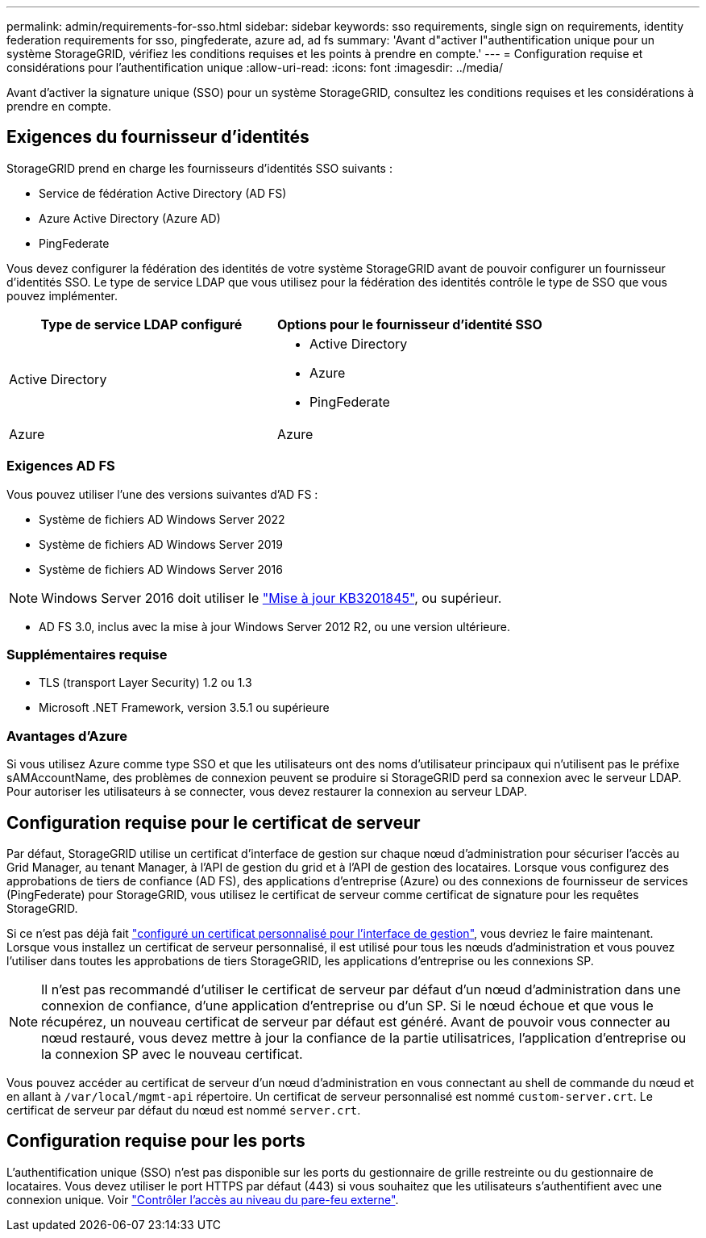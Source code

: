 ---
permalink: admin/requirements-for-sso.html 
sidebar: sidebar 
keywords: sso requirements, single sign on requirements, identity federation requirements for sso, pingfederate, azure ad, ad fs 
summary: 'Avant d"activer l"authentification unique pour un système StorageGRID, vérifiez les conditions requises et les points à prendre en compte.' 
---
= Configuration requise et considérations pour l'authentification unique
:allow-uri-read: 
:icons: font
:imagesdir: ../media/


[role="lead"]
Avant d'activer la signature unique (SSO) pour un système StorageGRID, consultez les conditions requises et les considérations à prendre en compte.



== Exigences du fournisseur d'identités

StorageGRID prend en charge les fournisseurs d'identités SSO suivants :

* Service de fédération Active Directory (AD FS)
* Azure Active Directory (Azure AD)
* PingFederate


Vous devez configurer la fédération des identités de votre système StorageGRID avant de pouvoir configurer un fournisseur d'identités SSO. Le type de service LDAP que vous utilisez pour la fédération des identités contrôle le type de SSO que vous pouvez implémenter.

[cols="1a,1a"]
|===
| Type de service LDAP configuré | Options pour le fournisseur d'identité SSO 


 a| 
Active Directory
 a| 
* Active Directory
* Azure
* PingFederate




 a| 
Azure
 a| 
Azure

|===


=== Exigences AD FS

Vous pouvez utiliser l'une des versions suivantes d'AD FS :

* Système de fichiers AD Windows Server 2022
* Système de fichiers AD Windows Server 2019
* Système de fichiers AD Windows Server 2016



NOTE: Windows Server 2016 doit utiliser le https://support.microsoft.com/en-us/help/3201845/cumulative-update-for-windows-10-version-1607-and-windows-server-2016["Mise à jour KB3201845"^], ou supérieur.

* AD FS 3.0, inclus avec la mise à jour Windows Server 2012 R2, ou une version ultérieure.




=== Supplémentaires requise

* TLS (transport Layer Security) 1.2 ou 1.3
* Microsoft .NET Framework, version 3.5.1 ou supérieure




=== Avantages d'Azure

Si vous utilisez Azure comme type SSO et que les utilisateurs ont des noms d'utilisateur principaux qui n'utilisent pas le préfixe sAMAccountName, des problèmes de connexion peuvent se produire si StorageGRID perd sa connexion avec le serveur LDAP. Pour autoriser les utilisateurs à se connecter, vous devez restaurer la connexion au serveur LDAP.



== Configuration requise pour le certificat de serveur

Par défaut, StorageGRID utilise un certificat d'interface de gestion sur chaque nœud d'administration pour sécuriser l'accès au Grid Manager, au tenant Manager, à l'API de gestion du grid et à l'API de gestion des locataires. Lorsque vous configurez des approbations de tiers de confiance (AD FS), des applications d'entreprise (Azure) ou des connexions de fournisseur de services (PingFederate) pour StorageGRID, vous utilisez le certificat de serveur comme certificat de signature pour les requêtes StorageGRID.

Si ce n'est pas déjà fait link:configuring-custom-server-certificate-for-grid-manager-tenant-manager.html["configuré un certificat personnalisé pour l'interface de gestion"], vous devriez le faire maintenant. Lorsque vous installez un certificat de serveur personnalisé, il est utilisé pour tous les nœuds d'administration et vous pouvez l'utiliser dans toutes les approbations de tiers StorageGRID, les applications d'entreprise ou les connexions SP.


NOTE: Il n'est pas recommandé d'utiliser le certificat de serveur par défaut d'un nœud d'administration dans une connexion de confiance, d'une application d'entreprise ou d'un SP. Si le nœud échoue et que vous le récupérez, un nouveau certificat de serveur par défaut est généré. Avant de pouvoir vous connecter au nœud restauré, vous devez mettre à jour la confiance de la partie utilisatrices, l'application d'entreprise ou la connexion SP avec le nouveau certificat.

Vous pouvez accéder au certificat de serveur d'un nœud d'administration en vous connectant au shell de commande du nœud et en allant à `/var/local/mgmt-api` répertoire. Un certificat de serveur personnalisé est nommé `custom-server.crt`. Le certificat de serveur par défaut du nœud est nommé `server.crt`.



== Configuration requise pour les ports

L'authentification unique (SSO) n'est pas disponible sur les ports du gestionnaire de grille restreinte ou du gestionnaire de locataires. Vous devez utiliser le port HTTPS par défaut (443) si vous souhaitez que les utilisateurs s'authentifient avec une connexion unique. Voir link:controlling-access-through-firewalls.html["Contrôler l'accès au niveau du pare-feu externe"].

